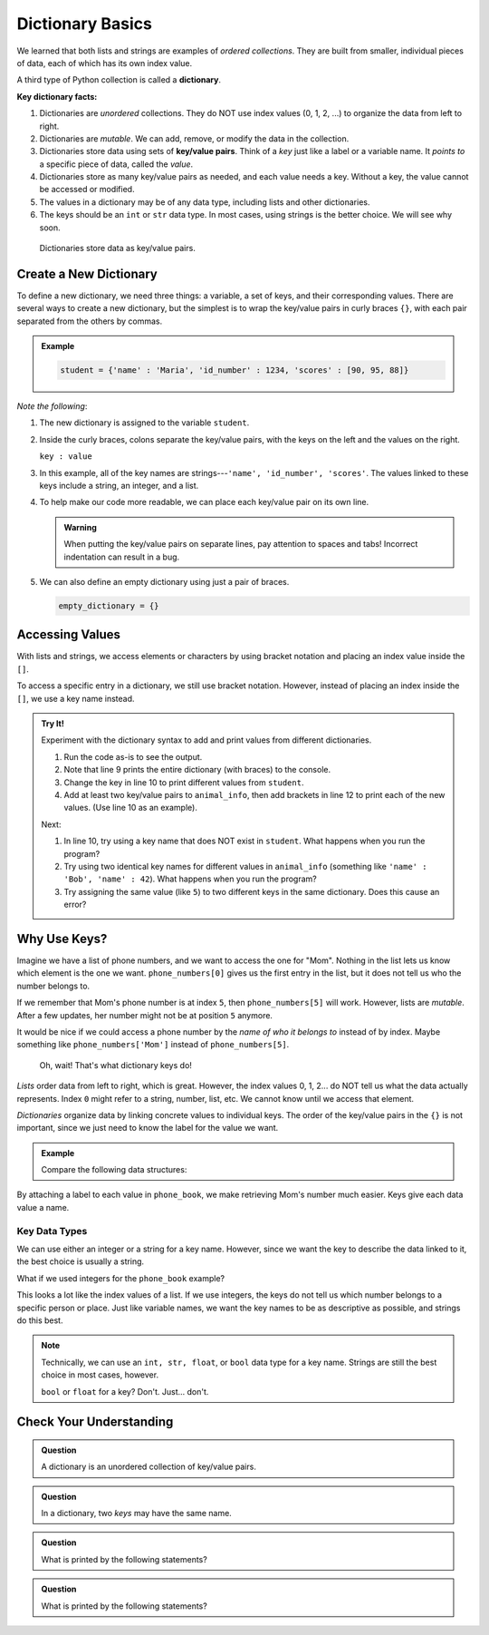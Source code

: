 Dictionary Basics
=================

We learned that both lists and strings are examples of *ordered collections*.
They are built from smaller, individual pieces of data, each of which has its
own index value.

.. index:: ! dictionary

A third type of Python collection is called a **dictionary**.

.. index:: ! key/value pair

**Key dictionary facts:**

#. Dictionaries are *unordered* collections. They do NOT use index values
   (0, 1, 2, ...) to organize the data from left to right.
#. Dictionaries are *mutable*. We can add, remove, or modify the data in the
   collection.
#. Dictionaries store data using sets of **key/value pairs**. Think of a *key*
   just like a label or a variable name. It *points to* a specific piece of
   data, called the *value*.
#. Dictionaries store as many key/value pairs as needed, and each value needs
   a key. Without a key, the value cannot be accessed or modified.
#. The values in a dictionary may be of any data type, including lists and
   other dictionaries.
#. The keys should be an ``int`` or ``str`` data type. In most cases, using
   strings is the better choice. We will see why soon.

.. figure:: figures/dictionary.png
   :alt: Image showing the relationship of key/value pairs inside a dictionary.
   :width: 80%

   Dictionaries store data as key/value pairs.

Create a New Dictionary
-----------------------

To define a new dictionary, we need three things: a variable, a set of keys,
and their corresponding values. There are several ways to create a new
dictionary, but the simplest is to wrap the key/value pairs in curly braces
``{}``, with each pair separated from the others by commas.

.. admonition:: Example

   .. sourcecode:: Python

      student = {'name' : 'Maria', 'id_number' : 1234, 'scores' : [90, 95, 88]}

*Note the following*:

#. The new dictionary is assigned to the variable ``student``.
#. Inside the curly braces, colons separate the key/value pairs, with the keys
   on the left and the values on the right.
   
   ``key : value``

#. In this example, all of the key names are strings---``'name', 'id_number',
   'scores'``. The values linked to these keys include a string, an integer,
   and a list.
#. To help make our code more readable, we can place each key/value pair on
   its own line.

   .. sourcecode:: Python
      :linenos:

      student = {
         'name' : 'Maria',
         'id_number' : 1234,
         'scores' : [90, 95, 88]
      }

   .. admonition:: Warning

      When putting the key/value pairs on separate lines, pay attention to spaces
      and tabs! Incorrect indentation can result in a bug.

#. We can also define an empty dictionary using just a pair of braces.

   .. sourcecode:: Python

      empty_dictionary = {}

Accessing Values
----------------

With lists and strings, we access elements or characters by using bracket
notation and placing an index value inside the ``[]``.

.. sourcecode:: Python
   :linenos:

   my_list[0]     # Access the first element in my_list.
   my_string[3]   # Access the character at index 3 in my_string.

To access a specific entry in a dictionary, we still use bracket notation.
However, instead of placing an index inside the ``[]``, we use a key name
instead.

.. sourcecode:: Python
   :linenos:

   student['name']     # Access the value linked to the key 'name'.

.. admonition:: Try It!

   Experiment with the dictionary syntax to add and print values from
   different dictionaries.

   #. Run the code as-is to see the output.
   #. Note that line 9 prints the entire dictionary (with braces) to the
      console.
   #. Change the key in line 10 to print different values from ``student``.
   #. Add at least two key/value pairs to ``animal_info``, then add brackets
      in line 12 to print each of the new values. (Use line 10 as an example).
   
   .. raw:: html

      <iframe src="https://trinket.io/embed/python3/5379d382bc?runOption=run" width="100%" height="350" frameborder="1" marginwidth="0" marginheight="0" allowfullscreen></iframe>

   Next:

   #. In line 10, try using a key name that does NOT exist in ``student``.
      What happens when you run the program?
   #. Try using two identical key names for different values in
      ``animal_info`` (something like ``'name' : 'Bob', 'name' : 42``). What
      happens when you run the program?
   #. Try assigning the same value (like ``5``) to two different keys in the
      same dictionary. Does this cause an error?

Why Use Keys?
-------------

Imagine we have a list of phone numbers, and we want to access the one for
"Mom". Nothing in the list lets us know which element is the one we want.
``phone_numbers[0]`` gives us the first entry in the list, but it does not tell
us who the number belongs to.

If we remember that Mom's phone number is at index ``5``, then
``phone_numbers[5]`` will work. However, lists are *mutable*. After a few
updates, her number might not be at position ``5`` anymore.

It would be nice if we could access a phone number by the *name of who it
belongs to* instead of by index. Maybe something like ``phone_numbers['Mom']``
instead of ``phone_numbers[5]``. 

   Oh, wait! That's what dictionary keys do!

*Lists* order data from left to right, which is great. However, the index
values 0, 1, 2... do NOT tell us what the data actually represents. Index ``0``
might refer to a string, number, list, etc. We cannot know until we access that
element.

*Dictionaries* organize data by linking concrete values to individual keys. The
order of the key/value pairs in the ``{}`` is not important, since we just need
to know the label for the value we want.

.. admonition:: Example

   Compare the following data structures:

   .. sourcecode:: python
      :linenos:

      # A Python list:
      phone_numbers = ['555-5555', '555-5556', '123-456-7890']

      # A Python dictionary:
      phone_book = {
         'Mom' : '555-5555',
         'Work' : '555-5556',
         'Home' : '123-456-7890'
      }

By attaching a label to each value in ``phone_book``, we make retrieving Mom's
number much easier. Keys give each data value a name.

Key Data Types
^^^^^^^^^^^^^^

We can use either an integer or a string for a key name. However, since we want
the key to describe the data linked to it, the best choice is usually a string.

What if we used integers for the ``phone_book`` example?

.. sourcecode:: python
   :linenos:

   phone_book = {
      0 : '555-5555',
      1 : '555-5556',
      2 : '123-456-7890'
   }

This looks a lot like the index values of a list. If we use integers, the keys
do not tell us which number belongs to a specific person or place. Just like
variable names, we want the key names to be as descriptive as possible, and
strings do this best.

.. admonition:: Note

   Technically, we can use an ``int, str, float``, or ``bool`` data type for a
   key name. Strings are still the best choice in most cases, however.

   ``bool`` or ``float`` for a key?  Don't.  Just... don't.

Check Your Understanding
------------------------

.. admonition:: Question

   A dictionary is an unordered collection of key/value pairs.

   .. raw:: html

      <ol type="a">
         <li><input type="radio" name="Q1" autocomplete="off" onclick="evaluateMC(name, true)"> True</li>
         <li><input type="radio" name="Q1" autocomplete="off" onclick="evaluateMC(name, false)"> False</li>
      </ol>
      <p id="Q1"></p>

.. Answer = a

.. admonition:: Question

   In a dictionary, two *keys* may have the same name.

   .. raw:: html

      <ol type="a">
         <li><input type="radio" name="Q2" autocomplete="off" onclick="evaluateMC(name, false)"> True</li>
         <li><input type="radio" name="Q2" autocomplete="off" onclick="evaluateMC(name, true)"> False</li>
      </ol>
      <p id="Q2"></p>

.. Answer = b

.. admonition:: Question

   What is printed by the following statements?

   .. sourcecode:: python
      :linenos:

      pet_population = {"cats" : 12, "dogs" : 6, "elephants" : 23}

      print(pet_population["dogs"])

   .. raw:: html

      <ol type="a">
         <li><input type="radio" name="Q3" autocomplete="off" onclick="evaluateMC(name, false)"> 12</li>
         <li><input type="radio" name="Q3" autocomplete="off" onclick="evaluateMC(name, true)"> 6</li>
         <li><input type="radio" name="Q3" autocomplete="off" onclick="evaluateMC(name, false)"> 23</li>
         <li><input type="radio" name="Q3" autocomplete="off" onclick="evaluateMC(name, false)"> dogs</li>
      </ol>
      <p id="Q3"></p>

.. Answer = b

.. admonition:: Question

   What is printed by the following statements?

   .. sourcecode:: python
      :linenos:

      pet_population = {}

      pet_population['cats'] = 8
      pet_population['cats'] = 12

      print(pet_population)

   .. raw:: html

      <ol type="a">
         <li><input type="radio" name="Q4" autocomplete="off" onclick="evaluateMC(name, false)"> {'cats' : 12, 'cats' : 8}</li>
         <li><input type="radio" name="Q4" autocomplete="off" onclick="evaluateMC(name, false)"> {'cats' : 8}</li>
         <li><input type="radio" name="Q4" autocomplete="off" onclick="evaluateMC(name, true)"> {'cats' : 12}</li>
         <li><input type="radio" name="Q4" autocomplete="off" onclick="evaluateMC(name, false)"> {'cats' : 20}</li>
      </ol>
      <p id="Q4"></p>

.. Answer = c

.. raw:: html

   <script type="text/JavaScript">
      function evaluateMC(id, correct) {
         if (correct) {
            document.getElementById(id).innerHTML = 'Yep!';
            document.getElementById(id).style.color = 'blue';
         } else {
            document.getElementById(id).innerHTML = 'Nope!';
            document.getElementById(id).style.color = 'red';
         }
      }
   </script>

